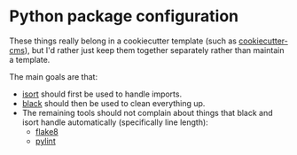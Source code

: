 * Python package configuration

These things really belong in a cookiecutter template (such as [[https://github.com/MolSSI/cookiecutter-cms/][cookiecutter-cms]]), but I'd rather just keep them together separately rather than maintain a template.

The main goals are that:
- [[https://pycqa.github.io/isort/][isort]] should first be used to handle imports.
- [[https://black.readthedocs.io/en/stable/index.html][black]] should then be used to clean everything up.
- The remaining tools should not complain about things that black and isort handle automatically (specifically line length):
  - [[https://flake8.pycqa.org/en/latest/][flake8]]
  - [[https://pylint.org/][pylint]]
